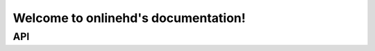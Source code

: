 Welcome to onlinehd's documentation!
======================================

API
---

.. autosummary::
   :toctree: _autosummary

   onlinehd.OnlineHD
   onlinehd.Encoder
   onlinehd.spatial
